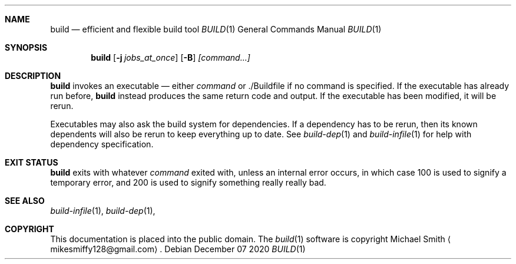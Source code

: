 .\" This file is dedicated to the public domain.
.\"
.Dd December 07 2020
.Dt BUILD 1
.Sh NAME
.Nm build
.Nd efficient and flexible build tool
.Os
.Sh SYNOPSIS
.Nm build
.Op Fl j Ar jobs_at_once
.Op Fl B
.Ar [command...]
.Sh DESCRIPTION
.Nm
invokes an executable
\(em
either
.Ar command
or ./Buildfile if no command is specified. If the executable has already run
before,
.Nm
instead produces the same return code and output. If the executable has been
modified, it will be rerun.

Executables may also ask the build system for dependencies. If a dependency has
to be rerun, then its known dependents will also be rerun to keep everything up
to date. See
.Xr build-dep 1
and
.Xr build-infile 1
for help with dependency specification.

.Sh EXIT STATUS
.Nm
exits with whatever
.Ar command
exited with, unless an internal error occurs, in which case 100 is used to
signify a temporary error, and 200 is used to signify something really really
bad.

.Sh SEE ALSO
.Xr build-infile 1 ,
.Xr build-dep 1 ,
.Sh COPYRIGHT
This documentation is placed into the public domain. The
.Xr build 1
software is copyright Michael Smith
.Aq mikesmiffy128@gmail.com .

